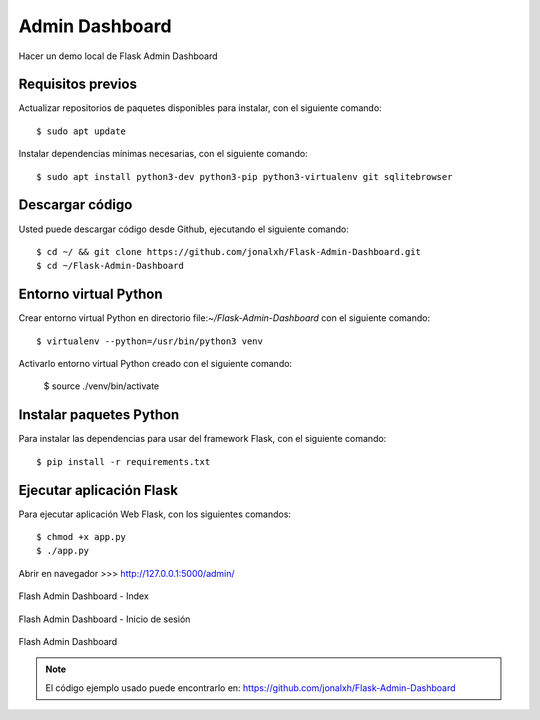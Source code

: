 .. _python_flash_admin_dashboard:

Admin Dashboard
===============

Hacer un demo local de Flask Admin Dashboard


Requisitos previos
------------------

Actualizar repositorios de paquetes disponibles para instalar, con el siguiente comando:

::

	$ sudo apt update

Instalar dependencias mínimas necesarias, con el siguiente comando:

::

	$ sudo apt install python3-dev python3-pip python3-virtualenv git sqlitebrowser


Descargar código
-----------------

Usted puede descargar código desde Github, ejecutando el siguiente comando:

::

	$ cd ~/ && git clone https://github.com/jonalxh/Flask-Admin-Dashboard.git
	$ cd ~/Flask-Admin-Dashboard


Entorno virtual Python
----------------------

Crear entorno virtual Python en directorio file:`~/Flask-Admin-Dashboard` con el siguiente comando:

::
	
	$ virtualenv --python=/usr/bin/python3 venv


Activarlo entorno virtual Python creado con el siguiente comando:
	
	$ source ./venv/bin/activate


Instalar paquetes Python
------------------------

Para instalar las dependencias para usar del framework Flask, con el siguiente comando:

::

	$ pip install -r requirements.txt


Ejecutar aplicación Flask
-------------------------

Para ejecutar aplicación Web Flask, con los siguientes comandos:

::

    $ chmod +x app.py
    $ ./app.py

Abrir en navegador >>> http://127.0.0.1:5000/admin/

.. comments:

	.. figure:: ../_static/flask-admin-dashboard-index.png
	  :class: image-inline
	  :alt: Flash Admin Dashboard - Index
	  :align: center

	  Flash Admin Dashboard - Index

.. figure:: https://raw.githubusercontent.com/Covantec/entrenamiento.frameworks_web_python/master/source/_static/flask-admin-dashboard-index.png
  :class: image-inline
  :alt: Flash Admin Dashboard - Index
  :align: center

  Flash Admin Dashboard - Index

.. comments:

	.. figure:: ../_static/flask-admin-dashboard-login.png
	  :class: image-inline
	  :alt: Flash Admin Dashboard - Inicio de sesión
	  :align: center

	  Flash Admin Dashboard - Inicio de sesión

.. figure:: https://raw.githubusercontent.com/Covantec/entrenamiento.frameworks_web_python/master/source/_static/flask-admin-dashboard-login.png
  :class: image-inline
  :alt: Flash Admin Dashboard - Inicio de sesión
  :align: center

  Flash Admin Dashboard - Inicio de sesión

.. comments:

	.. figure:: ../_static/flask-admin-dashboard.png
	  :class: image-inline
	  :alt: Flash Admin Dashboard
	  :align: center

	  Flash Admin Dashboard

.. figure:: https://raw.githubusercontent.com/Covantec/entrenamiento.frameworks_web_python/master/source/_static/flask-admin-dashboard.png
  :class: image-inline
  :alt: Flash Admin Dashboard
  :align: center

  Flash Admin Dashboard

.. note::
    El código ejemplo usado puede encontrarlo en: https://github.com/jonalxh/Flask-Admin-Dashboard
